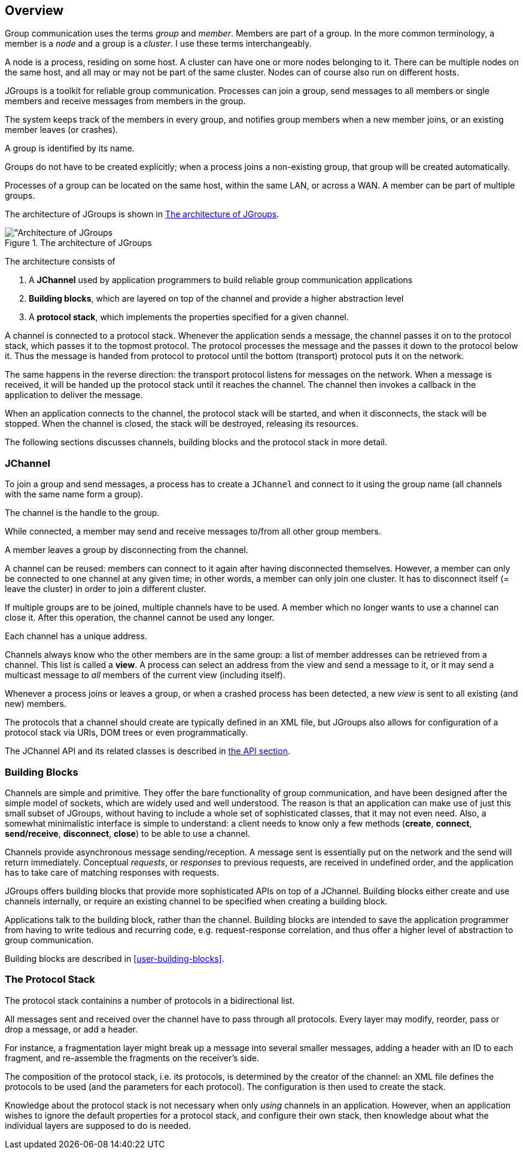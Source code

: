 
== Overview

Group communication uses the terms _group_ and _member_. Members are part of a group. In the more common terminology,
a member is a _node_ and a group is a _cluster_. I use these terms interchangeably.
    

A node is a process, residing on some host. A cluster can have one or more nodes belonging to it. There can be multiple
nodes on the same host, and all may or may not be part of the same cluster.
Nodes can of course also run on different hosts.
    

JGroups is a toolkit for reliable group communication. Processes can join a group, send messages to all
members or single members and receive messages from members in the group.

The system keeps track of the members in every group, and notifies group members when a new member joins,
or an existing member leaves (or crashes).

A group is identified by its name.

Groups do not have to be created explicitly; when a process joins a non-existing group, that group will be created
automatically.

Processes of a group can be located on the same host, within the same LAN, or across a WAN. A member can be part of
multiple groups.
    

The architecture of JGroups is shown in <<ArchitectureFig>>.
    

[[ArchitectureFig]]
.The architecture of JGroups
image::images/Architecture.png["Architecture of JGroups,align=left,valign=top]

The architecture consists of

. A *JChannel* used by application programmers to build reliable group communication applications
. *Building blocks*, which are layered on top of the channel and provide a higher abstraction level
. A *protocol stack*, which implements the properties specified for a given channel.

A channel is connected to a protocol stack. Whenever the application sends a message, the channel passes it on to the
protocol stack, which passes it to the topmost protocol. The protocol processes the message and the passes it down to
the protocol below it. Thus the message is handed from protocol to protocol until the bottom (transport) protocol puts
it on the network.

The same happens in the reverse direction: the transport protocol listens for messages on the network. When a message is
received, it will be handed up the protocol stack until it reaches the channel. The channel then invokes a callback
in the application to deliver the message.

When an application connects to the channel, the protocol stack will be started, and when it disconnects, the
stack will be stopped. When the channel is closed, the stack will be destroyed, releasing its resources.

The following sections discusses channels, building blocks and the protocol stack in more detail.
    



=== JChannel

To join a group and send messages, a process has to create a `JChannel` and connect to it using the group
name (all channels with the same name form a group).

The channel is the handle to the group.

While connected, a member may send and receive messages to/from all other group members.

A member leaves a group by disconnecting from the channel.

A channel can be reused: members can connect to it again after having disconnected themselves. However, a member can
only be connected to one channel at any given time; in other words, a member can only join one cluster. It has to
disconnect itself (= leave the cluster) in order to join a different cluster.

If multiple groups are to be joined, multiple channels have to be used. A member which no longer wants to use a
channel can close it. After this operation, the channel cannot be used any longer.

Each channel has a unique address.

Channels always know who the other members are in the same group: a list of member addresses can be retrieved from
a channel. This list is called a *view*. A process can select an address from the view and send a message to it, or it
may send a multicast message to _all_ members of the current view (including itself).

Whenever a process joins or leaves a group, or when a crashed process has been detected, a new _view_ is sent to
all existing (and new) members.

The protocols that a channel should create are typically defined in an XML file, but JGroups also allows for
configuration of a protocol stack via URIs, DOM trees or even programmatically.


The JChannel API and its related classes is described in <<user-channel,the API section>>.




=== Building Blocks

Channels are simple and primitive. They offer the bare functionality of group communication, and have been
designed after the simple model of sockets, which are widely used and well understood. The reason is that an
application can make use of just this small subset of JGroups, without having to include a whole set of
sophisticated classes, that it may not even need. Also, a somewhat minimalistic interface is simple to
understand: a client needs to know only a few methods (*create*, *connect*, *send/receive*, *disconnect*, *close*)
to be able to use a channel.

Channels provide asynchronous message sending/reception. A message sent is essentially put on the
network and the send will return immediately. Conceptual _requests_, or _responses_
to previous requests, are received in undefined order, and the application has to take care of matching responses
with requests.

JGroups offers building blocks that provide more sophisticated APIs on top of a JChannel. Building blocks either
create and use channels internally, or require an existing channel to be specified when creating a building block.

Applications talk to the building block, rather than the channel. Building blocks are intended to save the application
programmer from having to write tedious and recurring code,
e.g. request-response correlation, and thus offer a higher level of abstraction to group communication.


Building blocks are described in <<user-building-blocks>>.




=== The Protocol Stack

The protocol stack containins a number of protocols in a bidirectional list.

All messages sent and received over the channel have to pass through all protocols. Every layer may modify,
reorder, pass or drop a message, or add a header.

For instance, a fragmentation layer might break up a message into several smaller messages,
adding a header with an ID to each fragment, and re-assemble the fragments on the receiver's side.

The composition of the protocol stack, i.e. its protocols, is determined by the creator of the channel: an XML file
defines the protocols to be used (and the parameters for each protocol).
The configuration is then used to create the stack.

Knowledge about the protocol stack is not necessary when only _using_ channels in an application. However, when
an application wishes to ignore the default properties for a protocol stack, and configure their own
stack, then knowledge about what the individual layers are supposed to do is needed.



